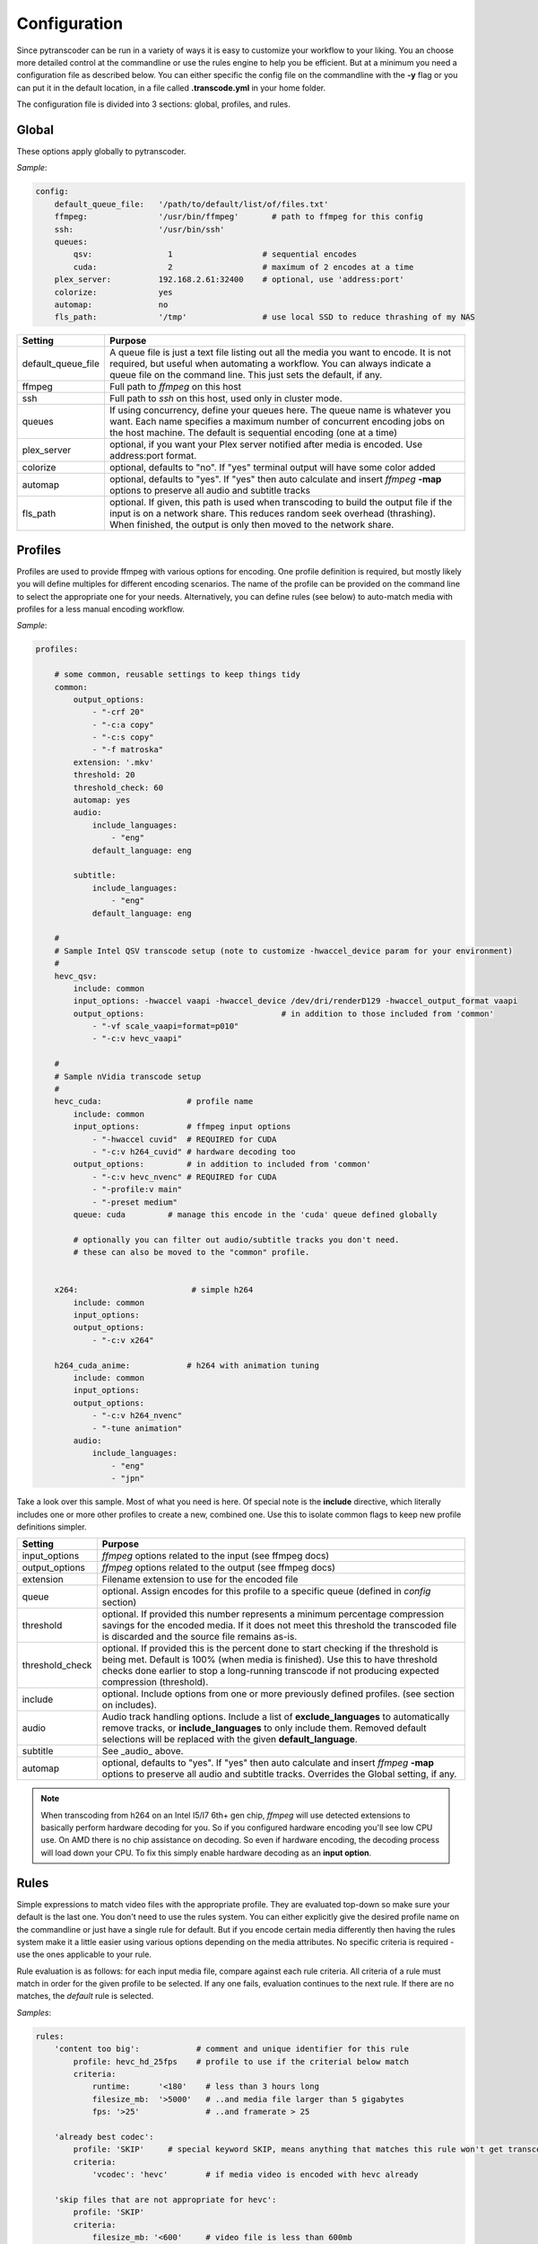 =============
Configuration
=============

Since pytranscoder can be run in a variety of ways it is easy to customize your workflow to your liking.  You an choose more detailed
control at the commandline or use the rules engine to help you be efficient. But at a minimum you need a configuration file as 
described below. You can either specific the config file on the commandline with the **-y** flag or you can put it in the default
location, in a file called **.transcode.yml** in your home folder.

The configuration file is divided into 3 sections: global, profiles, and rules.

------
Global
------

These options apply globally to pytranscoder.

*Sample*:

.. code-block:: yaml

    config:
        default_queue_file:   '/path/to/default/list/of/files.txt'
        ffmpeg:               '/usr/bin/ffmpeg'       # path to ffmpeg for this config
        ssh:                  '/usr/bin/ssh'
        queues:
            qsv:                1                   # sequential encodes
            cuda:               2                   # maximum of 2 encodes at a time
        plex_server:          192.168.2.61:32400    # optional, use 'address:port'
        colorize:             yes
        automap:              no
        fls_path:             '/tmp'                # use local SSD to reduce thrashing of my NAS

+-----------------------+-------------------------------------------------------------------------------------------------------------------------------------------------------------------------------------------------------------------------------------------+
| Setting               | Purpose                                                                                                                                                                                                                                   |
+=======================+===========================================================================================================================================================================================================================================+
| default_queue_file    | A queue file is just a text file listing out all the media you want to encode. It is not required, but useful when automating a workflow. You can always indicate a queue file on the command line. This just sets the default, if any.   |
+-----------------------+-------------------------------------------------------------------------------------------------------------------------------------------------------------------------------------------------------------------------------------------+
| ffmpeg                | Full path to *ffmpeg* on this host                                                                                                                                                                                                        |
+-----------------------+-------------------------------------------------------------------------------------------------------------------------------------------------------------------------------------------------------------------------------------------+
| ssh                   | Full path to *ssh* on this host, used only in cluster mode.                                                                                                                                                                               |
+-----------------------+-------------------------------------------------------------------------------------------------------------------------------------------------------------------------------------------------------------------------------------------+
| queues                | If using concurrency, define your queues here. The queue name is whatever you want. Each name specifies a maximum number of concurrent encoding jobs on the host machine. The default is sequential encoding (one at a time)              |
+-----------------------+-------------------------------------------------------------------------------------------------------------------------------------------------------------------------------------------------------------------------------------------+
| plex_server           | optional, if you want your Plex server notified after media is encoded. Use address:port format.                                                                                                                                          |
+-----------------------+-------------------------------------------------------------------------------------------------------------------------------------------------------------------------------------------------------------------------------------------+
| colorize              | optional, defaults to "no". If "yes" terminal output will have some color added                                                                                                                                                           |
+-----------------------+-------------------------------------------------------------------------------------------------------------------------------------------------------------------------------------------------------------------------------------------+
| automap               | optional, defaults to "yes". If "yes" then auto calculate and insert *ffmpeg* **-map** options to preserve all audio and subtitle tracks                                                                                                  |
+-----------------------+-------------------------------------------------------------------------------------------------------------------------------------------------------------------------------------------------------------------------------------------+
| fls_path              | optional. If given, this path is used when transcoding to build the output file if the input is on a network share. This reduces random seek overhead (thrashing). When finished, the output is only then moved to the network share.     |
+-----------------------+-------------------------------------------------------------------------------------------------------------------------------------------------------------------------------------------------------------------------------------------+


--------
Profiles
--------

Profiles are used to provide ffmpeg with various options for encoding. One profile definition is required, but mostly likely
you will define multiples for different encoding scenarios.  The name of the profile can be provided on the command line
to select the appropriate one for your needs. Alternatively, you can define rules (see below) to auto-match media with profiles for a less manual encoding workflow.

*Sample*:

.. code-block:: yaml

    profiles:

        # some common, reusable settings to keep things tidy
        common:
            output_options:
                - "-crf 20"
                - "-c:a copy"
                - "-c:s copy"
                - "-f matroska"
            extension: '.mkv'
            threshold: 20
            threshold_check: 60
            automap: yes
            audio:
                include_languages:
                    - "eng"
                default_language: eng

            subtitle:
                include_languages:
                    - "eng"
                default_language: eng

        #
        # Sample Intel QSV transcode setup (note to customize -hwaccel_device param for your environment)
        #
        hevc_qsv:
            include: common
            input_options: -hwaccel vaapi -hwaccel_device /dev/dri/renderD129 -hwaccel_output_format vaapi
            output_options: 				# in addition to those included from 'common'
                - "-vf scale_vaapi=format=p010"
                - "-c:v hevc_vaapi"

        #
        # Sample nVidia transcode setup
        #
        hevc_cuda:                  # profile name
            include: common
            input_options:          # ffmpeg input options
                - "-hwaccel cuvid"  # REQUIRED for CUDA
                - "-c:v h264_cuvid" # hardware decoding too
            output_options:         # in addition to included from 'common'
                - "-c:v hevc_nvenc" # REQUIRED for CUDA
                - "-profile:v main"
                - "-preset medium"
            queue: cuda		# manage this encode in the 'cuda' queue defined globally
            
            # optionally you can filter out audio/subtitle tracks you don't need.
            # these can also be moved to the "common" profile.


        x264:                        # simple h264
            include: common
            input_options: 
            output_options:
                - "-c:v x264"
                
        h264_cuda_anime:            # h264 with animation tuning
            include: common
            input_options:
            output_options:
                - "-c:v h264_nvenc"
                - "-tune animation"
            audio:
                include_languages:
                    - "eng"
                    - "jpn"


Take a look over this sample.  Most of what you need is here.  Of special note is the **include** directive, which literally includes
one or more other profiles to create a new, combined one. Use this to isolate common flags to keep new profile definitions simpler.

+-----------------------+-------------------------------------------------------------------------------------------------------------------------------------------------------------------------------+
| Setting               | Purpose                                                                                                                                                                       |
+=======================+===============================================================================================================================================================================+
| input_options         | *ffmpeg* options related to the input (see ffmpeg docs)                                                                                                                       |
+-----------------------+-------------------------------------------------------------------------------------------------------------------------------------------------------------------------------+
| output_options        | *ffmpeg* options related to the output (see ffmpeg docs)                                                                                                                      |
+-----------------------+-------------------------------------------------------------------------------------------------------------------------------------------------------------------------------+
| extension             | Filename extension to use for the encoded file                                                                                                                                |
+-----------------------+-------------------------------------------------------------------------------------------------------------------------------------------------------------------------------+
| queue                 | optional. Assign encodes for this profile to a specific queue (defined in *config* section)                                                                                   |
+-----------------------+-------------------------------------------------------------------------------------------------------------------------------------------------------------------------------+
| threshold             | optional. If provided this number represents a minimum percentage compression savings for the encoded media.                                                                  | 
|                       | If it does not meet this threshold the transcoded file is discarded and the source file remains as-is.                                                                        |
+-----------------------+-------------------------------------------------------------------------------------------------------------------------------------------------------------------------------+
| threshold_check       | optional. If provided this is the percent done to start checking if the threshold is being met.                                                                               |
|                       | Default is 100% (when media is finished). Use this to have threshold checks done earlier to stop a long-running transcode if not producing expected compression (threshold).  |
+-----------------------+-------------------------------------------------------------------------------------------------------------------------------------------------------------------------------+
| include               | optional. Include options from one or more previously defined profiles. (see section on includes).                                                                            |
+-----------------------+-------------------------------------------------------------------------------------------------------------------------------------------------------------------------------+
| audio                 | Audio track handling options. Include a list of **exclude_languages** to automatically remove tracks, or **include_languages** to only include them.                          |
|                       | Removed default selections will be replaced with the given **default_language**.                                                                                              |
+-----------------------+-------------------------------------------------------------------------------------------------------------------------------------------------------------------------------+
| subtitle              | See _audio_ above.                                                                                                                                                            |
+-----------------------+-------------------------------------------------------------------------------------------------------------------------------------------------------------------------------+
| automap               | optional, defaults to "yes". If "yes" then auto calculate and insert *ffmpeg* **-map** options to preserve all audio and subtitle tracks.                                     |
|                       | Overrides the Global setting, if any.                                                                                                                                         |
+-----------------------+-------------------------------------------------------------------------------------------------------------------------------------------------------------------------------+

.. note::
    When transcoding from h264 on an Intel I5/I7 6th+ gen chip, *ffmpeg* will use detected extensions to basically perform hardware decoding for you. So if you configured hardware encoding you'll see low CPU use. On AMD there is no chip assistance on decoding.  So even if hardware encoding, the decoding process will load down your CPU. To fix this simply enable hardware decoding as an **input option**.

-----
Rules
-----

Simple expressions to match video files with the appropriate profile. They are evaluated top-down so
make sure your default is the last one. You don't need to use the rules system. You can either
explicitly give the desired profile name on the commandline or just have a single rule for default.
But if you encode certain media differently then having the rules system make it a little easier
using various options depending on the media attributes.  No specific criteria is required - use the ones
applicable to your rule.

Rule evaluation is as follows: for each input media file, compare against each rule criteria. All criteria of a rule must match
in order for the given profile to be selected.  If any one fails, evaluation continues to the next
rule. If there are no matches, the *default* rule is selected.

*Samples*:

.. code-block:: yaml

    rules:
        'content too big':            # comment and unique identifier for this rule
            profile: hevc_hd_25fps    # profile to use if the criterial below match
            criteria:
                runtime:      '<180'    # less than 3 hours long
                filesize_mb:  '>5000'   # ..and media file larger than 5 gigabytes
                fps: '>25'              # ..and framerate > 25

        'already best codec':
            profile: 'SKIP'     # special keyword SKIP, means anything that matches this rule won't get transcoded
            criteria:
                'vcodec': 'hevc'	# if media video is encoded with hevc already

        'skip files that are not appropriate for hevc':
            profile: 'SKIP'
            criteria:
                filesize_mb: '<600'     # video file is less than 600mb
                runtime: '<40'          # ..and total runtime < 40 minutes

        'anime to h264':
            profile: h264_cuda_anime
            criteria:
                filesize_mb: '>2500'    # larger than 2.5g
                vcodec: '!hevc'         # not encoded with hevc 
                path: '/media/anime/.*' # in a anime folder (regex)
        
        'half-hour videos':
            profile: 'x264'             # use profile called "x264"
            criteria:
                filesize_mb: '>500'     # 400mb file size or greater
                runtime: '<31'        	# 30 minutes or less runtime
                vcodec: '!hevc'	       	# NOT hevc encoded video

        'small enough already':         # skip if <2.5g size, between 720p and 1080p, and between 30 and 64 minutes long.
            profile: SKIP               # transcoding these will probably cause a noticeable quality loss so skip.
            criteria:
                filesize_mb: '<2500'    # less than 2.5 gigabytes
                res_height: '720-1081'  # 1080p, allowing for random oddball resolutions still in the HD range
                runtime:  '35-65'       # between 35 and 65 minutes long

        'default':                      # this will be the DEFAULT (no criteria implies a match)
            profile: hevc_cuda
            criteria:
                vcodec: '!hevc'


+---------------+-------------------------------------------------------------------------------------------------------------------------------------------------------------------------------+
| Setting       | Purpose                                                                                                                                                                       |
+===============+===============================================================================================================================================================================+
| profile       | The defined profile name (from above) to select if this rule criteria matches. If the profile name is *SKIP* then matched media will not be transcoded                        |
+---------------+-------------------------------------------------------------------------------------------------------------------------------------------------------------------------------+
| runtime       | Total run time of media, in minutes. Determined by ffmpeg. Optionally can use < or > or a range                                                                               |
+---------------+-------------------------------------------------------------------------------------------------------------------------------------------------------------------------------+
| source_size   | Size, in megabytes, of the media file. Optionally an use < or > or a range                                                                                                    |
+---------------+-------------------------------------------------------------------------------------------------------------------------------------------------------------------------------+
| fps           | Frames per second. Determined by ffmpeg. Optionally can use < or > or a range                                                                                                 |
+---------------+-------------------------------------------------------------------------------------------------------------------------------------------------------------------------------+
| vcodec        | Video codec used on the source media. Determined by ffmpeg. Can use ! to indicate *not* condition (negative match)                                                            |
+---------------+-------------------------------------------------------------------------------------------------------------------------------------------------------------------------------+
| res_height    | Video vertical resolution. Determined by ffmpeg. Optionally can use < or > or a range                                                                                         |
+---------------+-------------------------------------------------------------------------------------------------------------------------------------------------------------------------------+
| res_width     | Video horizontal resolution. Determined by ffmpeg. Optionally can use < or > or a range                                                                                       |
+---------------+-------------------------------------------------------------------------------------------------------------------------------------------------------------------------------+

.. note::
    For those settings that allow operators, put the operator first (< or >) followed by the number. For those that allow a range
    provide the lower and upper range with a hyphen (-) between.  No spaces are allowed in criteria.


